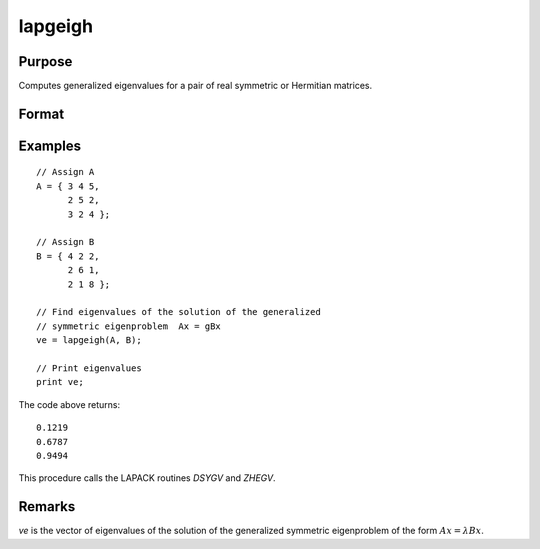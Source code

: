 
lapgeigh
==============================================

Purpose
----------------

Computes generalized eigenvalues for a pair of real symmetric or Hermitian matrices.

Format
----------------
.. function:: ve = lapgeigh(A, B)

    :param A: real or complex symmetric or Hermitian matrix.
    :type A: NxN matrix

    :param B: real or complex positive definite symmetric or Hermitian matrix.
    :type B: NxN matrix

    :return ve: eigenvalues.

    :rtype ve: Nx1 vector

Examples
----------------

::

    // Assign A
    A = { 3 4 5,
          2 5 2,
          3 2 4 };

    // Assign B
    B = { 4 2 2,
          2 6 1,
          2 1 8 };

    // Find eigenvalues of the solution of the generalized
    // symmetric eigenproblem  Ax = gBx 
    ve = lapgeigh(A, B);

    // Print eigenvalues
    print ve;

The code above returns:

::

    0.1219
    0.6787
    0.9494

This procedure calls the LAPACK routines *DSYGV* and *ZHEGV*.

Remarks
-------

*ve* is the vector of eigenvalues of the solution of the generalized
symmetric eigenproblem of the form :math:`Ax = λBx`.


.. seealso:: Functions :func:`lapgeig`, :func:`lapgeighv`
